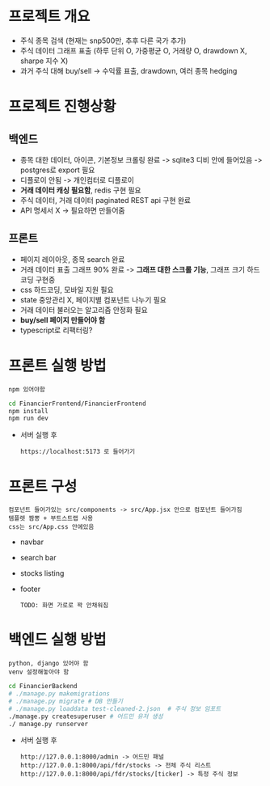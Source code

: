 
* 프로젝트 개요
- 주식 종목 검색 (현재는 snp500만, 추후 다른 국가 추가)
- 주식 데이터 그래프 표출 (하루 단위 O, 가중평균 O, 거래량 O, drawdown X, sharpe 지수 X)
- 과거 주식 대해 buy/sell -> 수익률 표출, drawdown, 여러 종목 hedging

* 프로젝트 진행상황
** 백엔드
- 종목 대한 데이터, 아이콘, 기본정보 크롤링 완료 -> sqlite3 디비 안에 들어있음 -> postgres로 export 필요  
- 디플로이 안됨 -> 개인컴터로 디플로이
- *거래 데이터 캐싱 필요함*, redis 구현 필요
- 주식 데이터, 거래 데이터 paginated REST api 구현 완료
- API 명세서 X -> 필요하면 만들어줌 
** 프론트
- 페이지 레이아웃, 종목 search 완료
- 거래 데이터 표출 그래프 90% 완료 -> *그래프 대한 스크롤 기능*, 그래프 크기 하드코딩 구현중
- css 하드코딩, 모바일 지원 필요
- state 중앙관리 X, 페이지별 컴포넌트 나누기 필요
- 거래 데이터 불러오는 알고리즘 안정화 필요
- *buy/sell 페이지 만들어야 함*
- typescript로 리팩터링?

* 프론트 실행 방법
: npm 있어야함 
#+begin_src bash
  cd FinancierFrontend/FinancierFrontend
  npm install
  npm run dev
#+end_src

- 서버 실행 후
  : https://localhost:5173 로 들어가기 

* 프론트 구성
: 컴포넌트 들어가있는 src/components -> src/App.jsx 안으로 컴포넌트 들어가짐
: 템플렛 짬뽕 + 부트스트랩 사용
: css는 src/App.css 안에있음 
- navbar
- search bar
- stocks listing
- footer
  : TODO: 화면 가로로 꽉 안채워짐 

* 백엔드 실행 방법 
: python, django 있어야 함
: venv 설정해놓아야 함
#+begin_src bash
  cd FinancierBackend
  # ./manage.py makemigrations
  # ./manage.py migrate # DB 만들기 
  # ./manage.py loaddata test-cleaned-2.json  # 주식 정보 임포트 
  ./manage.py createsuperuser # 어드민 유저 생성 
  ./ manage.py runserver 
#+end_src

- 서버 실행 후 
  : http://127.0.0.1:8000/admin -> 어드민 패널 
  : http://127.0.0.1:8000/api/fdr/stocks -> 전체 주식 리스트
  : http://127.0.0.1:8000/api/fdr/stocks/[ticker] -> 특정 주식 정보 



